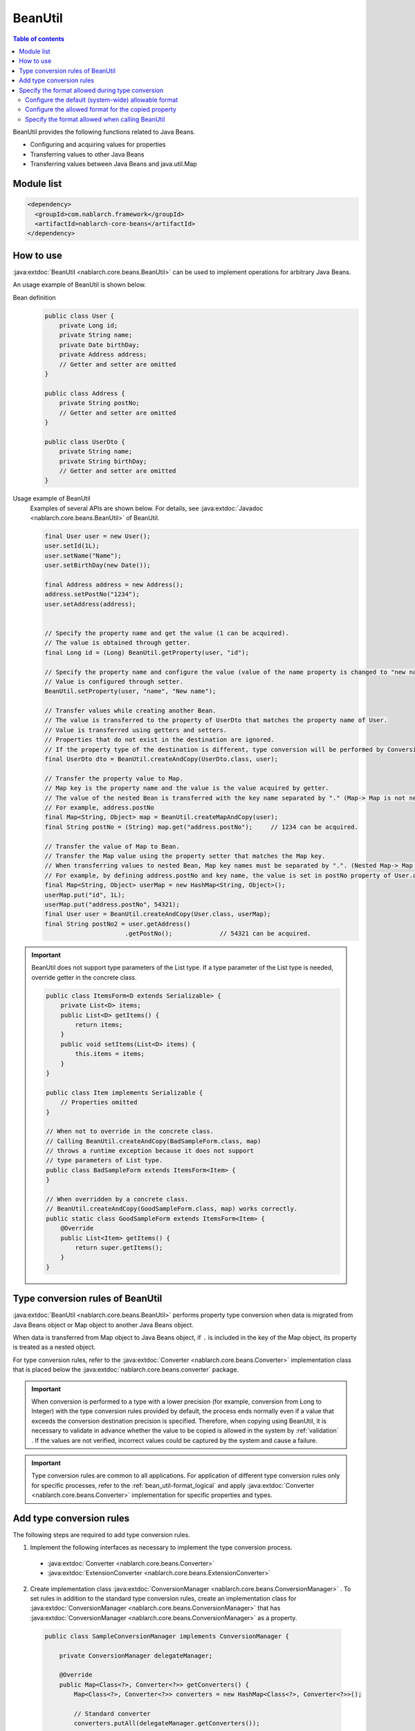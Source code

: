 .. _bean_util:

BeanUtil
==================================================
.. contents:: Table of contents
  :depth: 3
  :local:

BeanUtil provides the following functions related to Java Beans.

* Configuring and acquiring values for properties
* Transferring values to other Java Beans
* Transferring values between Java Beans and java.util.Map

Module list
---------------------------------------------------------------------
.. code-block:: xml

  <dependency>
    <groupId>com.nablarch.framework</groupId>
    <artifactId>nablarch-core-beans</artifactId>
  </dependency>

How to use
--------------------------------------------------
:java:extdoc:`BeanUtil <nablarch.core.beans.BeanUtil>` can be used to implement operations for arbitrary Java Beans.

An usage example of BeanUtil is shown below.

Bean definition
  .. code-block:: java

    public class User {
        private Long id;
        private String name;
        private Date birthDay;
        private Address address;
        // Getter and setter are omitted
    }

    public class Address {
        private String postNo;
        // Getter and setter are omitted
    }

    public class UserDto {
        private String name;
        private String birthDay;
        // Getter and setter are omitted
    }

Usage example of BeanUtil
  Examples of several APIs are shown below. For details, see :java:extdoc:`Javadoc <nablarch.core.beans.BeanUtil>` of BeanUtil.

  .. code-block:: java

    final User user = new User();
    user.setId(1L);
    user.setName("Name");
    user.setBirthDay(new Date());

    final Address address = new Address();
    address.setPostNo("1234");
    user.setAddress(address);
    

    // Specify the property name and get the value (1 can be acquired).
    // The value is obtained through getter.
    final Long id = (Long) BeanUtil.getProperty(user, "id");

    // Specify the property name and configure the value (value of the name property is changed to "new name")
    // Value is configured through setter.
    BeanUtil.setProperty(user, "name", "New name");

    // Transfer values while creating another Bean.
    // The value is transferred to the property of UserDto that matches the property name of User.
    // Value is transferred using getters and setters.
    // Properties that do not exist in the destination are ignored.
    // If the property type of the destination is different, type conversion will be performed by ConversionUtil.
    final UserDto dto = BeanUtil.createAndCopy(UserDto.class, user);

    // Transfer the property value to Map.
    // Map key is the property name and the value is the value acquired by getter.
    // The value of the nested Bean is transferred with the key name separated by "." (Map-> Map is not nested)
    // For example, address.postNo
    final Map<String, Object> map = BeanUtil.createMapAndCopy(user);
    final String postNo = (String) map.get("address.postNo");     // 1234 can be acquired.

    // Transfer the value of Map to Bean.
    // Transfer the Map value using the property setter that matches the Map key.
    // When transferring values to nested Bean, Map key names must be separated by ".". (Nested Map-> Map cannot be handled)
    // For example, by defining address.postNo and key name, the value is set in postNo property of User.address.
    final Map<String, Object> userMap = new HashMap<String, Object>();
    userMap.put("id", 1L);
    userMap.put("address.postNo", 54321);
    final User user = BeanUtil.createAndCopy(User.class, userMap);
    final String postNo2 = user.getAddress()
                          .getPostNo();             // 54321 can be acquired.

.. important::

  BeanUtil does not support type parameters of the List type.
  If a type parameter of the List type is needed, override getter in the concrete class.

  .. code-block:: java

    public class ItemsForm<D extends Serializable> {
        private List<D> items;
        public List<D> getItems() {
            return items;
        }
        public void setItems(List<D> items) {
            this.items = items;
        }
    }

    public class Item implements Serializable {
        // Properties omitted
    }

    // When not to override in the concrete class.
    // Calling BeanUtil.createAndCopy(BadSampleForm.class, map)
    // throws a runtime exception because it does not support
    // type parameters of List type.
    public class BadSampleForm extends ItemsForm<Item> {
    }

    // When overridden by a concrete class.
    // BeanUtil.createAndCopy(GoodSampleForm.class, map) works correctly.
    public static class GoodSampleForm extends ItemsForm<Item> {
        @Override
        public List<Item> getItems() {
            return super.getItems();
        }
    }

.. _utility-conversion:

Type conversion rules of BeanUtil
--------------------------------------------------
:java:extdoc:`BeanUtil <nablarch.core.beans.BeanUtil>` performs property type conversion when data is migrated from Java Beans object or Map object to another Java Beans object.

When data is transferred from Map object to Java Beans object, if ``.`` is included in the key of the Map object, its property is treated as a nested object.

For type conversion rules, refer to the :java:extdoc:`Converter <nablarch.core.beans.Converter>` implementation class that is placed below the :java:extdoc:`nablarch.core.beans.converter` package.

.. important::

  When conversion is performed to a type with a lower precision (for example, conversion from Long to Integer) with the type conversion rules provided by default, the process ends normally even if a value that exceeds the conversion destination precision is specified. Therefore, when copying using BeanUtil, it is necessary to validate in advance whether the value to be copied is allowed in the system by :ref:`validation` . If the values are not verified, incorrect values could be captured by the system and cause a failure.

.. important::

  Type conversion rules are common to all applications. For application of different type conversion rules only for specific processes, refer to the :ref:`bean_util-format_logical` and apply :java:extdoc:`Converter <nablarch.core.beans.Converter>` implementation for specific properties and types.

.. _utility-conversion-add-rule:

Add type conversion rules
--------------------------------------------------

The following steps are required to add type conversion rules.

1. Implement the following interfaces as necessary to implement the type conversion process.

  * :java:extdoc:`Converter <nablarch.core.beans.Converter>`
  * :java:extdoc:`ExtensionConverter <nablarch.core.beans.ExtensionConverter>`

2. Create implementation class :java:extdoc:`ConversionManager <nablarch.core.beans.ConversionManager>` . To set rules in addition to the standard type conversion rules, create an implementation class for :java:extdoc:`ConversionManager <nablarch.core.beans.ConversionManager>` that has :java:extdoc:`ConversionManager <nablarch.core.beans.ConversionManager>` as a property.

  .. code-block:: java

    public class SampleConversionManager implements ConversionManager {

        private ConversionManager delegateManager;

        @Override
        public Map<Class<?>, Converter<?>> getConverters() {
            Map<Class<?>, Converter<?>> converters = new HashMap<Class<?>, Converter<?>>();

            // Standard converter
            converters.putAll(delegateManager.getConverters());

            // Converter created this time
            converters.put(BigInteger.class, new CustomConverter());

            return Collections.unmodifiableMap(converters);
        }

        @Override
        public List<ExtensionConverter<?>> getExtensionConvertor() {
            final List<ExtensionConverter<?>> extensionConverters =
                new ArrayList<ExtensionConverter<?>>(delegateManager.getExtensionConvertor());
            extensionConverters.add(new CustomExtensionConverter());
            return extensionConverters;
        }

        public void setDelegateManager(ConversionManager delegateManager) {
            this.delegateManager = delegateManager;
        }
    }

3. Configure implementation class :java:extdoc:`ConversionManager <nablarch.core.beans.ConversionManager>` in the component configuration file.

   Point
    * The component name should be **conversionManager**.

   .. code-block:: xml

    <component name="conversionManager" class="sample.SampleConversionManager">
      <property name="delegateManager">
        <component class="nablarch.core.beans.BasicConversionManager" />
      </property>
    </component>

Specify the format allowed during type conversion
--------------------------------------------------
During type conversion, format of date and numerics can be canceled by specifying the allowable format. For example, a string type value (1,000,000) with commas can be converted to a numeric type (1000000).

The following three specification methods are available to specify the permitted formats. The priority is higher for the method based on the order of description.

* :ref:`Configure when calling BeanUtil <bean_util-format_logical>`
* :ref:`Configure annotation to property unit <bean_util-format_property_setting>`
* :ref:`Default configuration (system common configuration) <bean_util-format_default_setting>`

.. _bean_util-format_default_setting:

Configure the default (system-wide) allowable format
~~~~~~~~~~~~~~~~~~~~~~~~~~~~~~~~~~~~~~~~~~~~~~~~~~~~~~~~~~~~~~~~~~~~~
Format default configurations are set in the component configuration file.

For example, in the case of allowing numerics with commas to be entered on the screen, individual specification is not required if default configuration is not required.

A configuration method is shown below.

Point
  * Define :java:extdoc:`BasicConversionManager <nablarch.core.beans.BasicConversionManager>` with component name **conversionManager** .
  * Configure the allowed date and datetime format in ``datePatterns`` .
  * Configure the allowable number format in ``numberPatterns`` property.
  * If multiple formats are allowed, set multiple formats.

Configuration example
  .. code-block:: xml

    <component name="conversionManager" class="nablarch.core.beans.BasicConversionManager">
      <!-- Specify acceptable formats for date and date and time -->
      <property name="datePatterns">
        <list>
          <value>yyyy/MM/dd</value>
          <value>yyyy-MM-dd</value>
        </list>
      </property>
      <!-- Specify acceptable format for numbers -->
      <property name="numberPatterns">
        <list>
          <value>#,###</value>
        </list>
      </property>
    </component>

.. important::

  If date and time format are specified as ``yyyy/MM/dd`` and ``yyyy/MM/dd HH:mm:ss`` , date and time format values are also parsed as `yyyy/MM/dd` and time information is lost in some cases.

  Therefore, it is necessary to specify only the date format in the default specification and override the default configuration using :ref:`configure with annotation in property units <bean_util-format_property_setting>` for the date/time format item.


.. _bean_util-format_property_setting:

Configure the allowed format for the copied property
~~~~~~~~~~~~~~~~~~~~~~~~~~~~~~~~~~~~~~~~~~~~~~~~~~~~~~~~~~~~~~~~~~~~~
Specifying a different format without applying the :ref:`default configuration <bean_util-format_default_setting>` for specific functions may be preferred in some cases. In this case, specify the annotation for the field corresponding to the relevant property of the copy target Bean (copy source or copy destination) and overwrite the allowable format.

Although annotations work regardless of whether they are specified in the copy source or the copy destination, specifying the basic allowed format in the field corresponding to the string type property is preferred.
This is because the property that holds the formatted value is string type, and the allowable format is naturally specified for that property.
If both the copy source and copy destination are specified, the copy source configuration is used.

For example, it may be used when the date format is specified in the default configuration and the date and time format is allowed only for a specific function.

An implementation example is shown below.

Point
  * Configure :java:extdoc:`CopyOption <nablarch.core.beans.CopyOption>` annotation for the field corresponding to the copy source (copy destination) property.
  * Specify the allowed date and date and time format in ``datePattern`` of CopyOption.
  * Specify the allowed number format in ``numberPattern`` of CopyOption.

Implementation examples
  .. code-block:: java

    public class Bean {
        // Specify acceptable format for date and time
        @CopyOption(datePattern = "yyyy/MM/dd HH:mm:ss")
        private String timestamp;

        // Specify acceptable format for numbers
        @CopyOption(numberPattern = "#,###")
        private String number;

        // Setter and getter are omitted
    }

.. _bean_util-format_logical:

Specify the format allowed when calling BeanUtil
~~~~~~~~~~~~~~~~~~~~~~~~~~~~~~~~~~~~~~~~~~~~~~~~~~~~~~~~~~~~~~~~~~~~~
We want to specify a different format without applying the :ref:`default configuration <bean_util-format_default_setting>` only for specific functions, but :ref:`configure with annotation in property units <bean_util-format_property_setting>` cannot be used in some cases when Bean is automatically generated using OSS, etc. There are cases when different type conversion rules is required to be applied only for specific properties.

For such cases, when calling :java:extdoc:`BeanUtil <nablarch.core.beans.BeanUtil>`, provide support by configuring the allowable format and type conversion rules.

An implementation example is shown below.

Point
  * Configure the properties using :java:extdoc:`CopyOptions <nablarch.core.beans.CopyOptions>` . See :java:extdoc:`CopyOptions.Builder <nablarch.core.beans.CopyOptions.Builder>` for the method to constuct ``CopyOptions`` .
  * Call :java:extdoc:`BeanUtil <nablarch.core.beans.BeanUtil>` using the generated :java:extdoc:`CopyOptions <nablarch.core.beans.CopyOptions>` .

Implementation examples
  .. code-block:: java

   final CopyOptions copyOptions = CopyOptions.options()
           // Specify the allowed format for the timestamp property
           .datePatternByName("timestamp", "yyyy/MM/dd/ HH:mm:ss")
           // Apply CustomDateConverter for custom property
           .converterByName("custom", Date.class, new CustomDateConverter())
           .build();

    // Call BeanUtil by specifying the CopyOptions.
    final DestBean copy = BeanUtil.createAndCopy(DestBean.class, bean, copyOptions);

